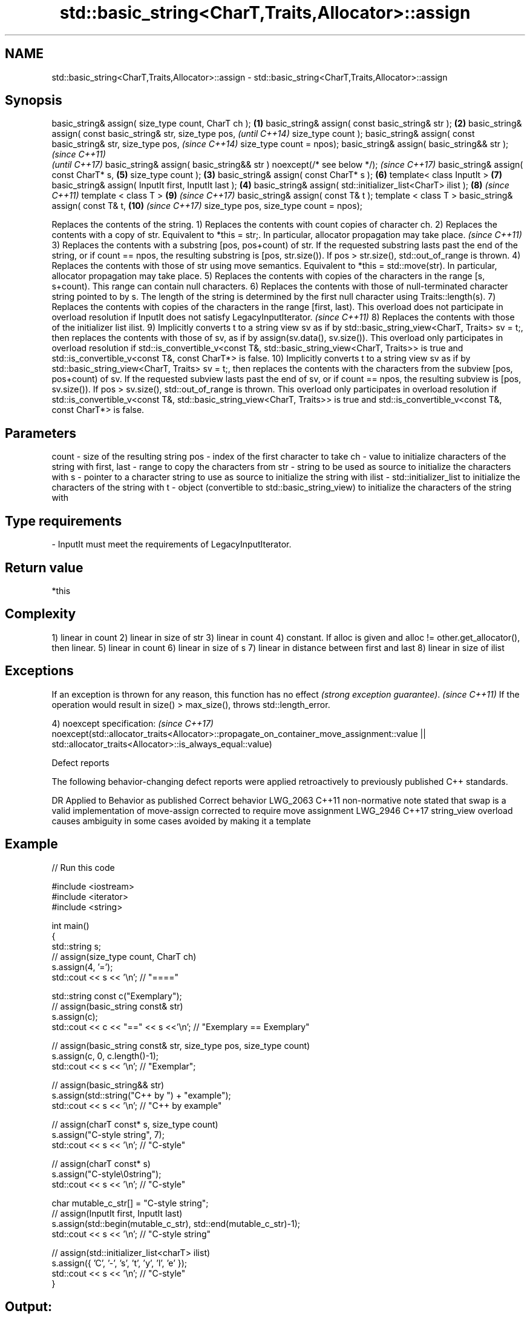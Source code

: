 .TH std::basic_string<CharT,Traits,Allocator>::assign 3 "2020.03.24" "http://cppreference.com" "C++ Standard Libary"
.SH NAME
std::basic_string<CharT,Traits,Allocator>::assign \- std::basic_string<CharT,Traits,Allocator>::assign

.SH Synopsis

basic_string& assign( size_type count, CharT ch );                    \fB(1)\fP
basic_string& assign( const basic_string& str );                      \fB(2)\fP
basic_string& assign( const basic_string& str,
size_type pos,                                                                \fI(until C++14)\fP
size_type count );
basic_string& assign( const basic_string& str,
size_type pos,                                                                \fI(since C++14)\fP
size_type count = npos);
basic_string& assign( basic_string&& str );                                                 \fI(since C++11)\fP
                                                                                            \fI(until C++17)\fP
basic_string& assign( basic_string&& str ) noexcept(/* see below */);                       \fI(since C++17)\fP
basic_string& assign( const CharT* s,                                         \fB(5)\fP
size_type count );                                                    \fB(3)\fP
basic_string& assign( const CharT* s );                                       \fB(6)\fP
template< class InputIt >                                                     \fB(7)\fP
basic_string& assign( InputIt first, InputIt last );                      \fB(4)\fP
basic_string& assign( std::initializer_list<CharT> ilist );                   \fB(8)\fP           \fI(since C++11)\fP
template < class T >                                                          \fB(9)\fP           \fI(since C++17)\fP
basic_string& assign( const T& t );
template < class T >
basic_string& assign( const T& t,                                             \fB(10)\fP          \fI(since C++17)\fP
size_type pos,
size_type count = npos);

Replaces the contents of the string.
1) Replaces the contents with count copies of character ch.
2) Replaces the contents with a copy of str. Equivalent to *this = str;.
In particular, allocator propagation may take place.
\fI(since C++11)\fP
3) Replaces the contents with a substring [pos, pos+count) of str. If the requested substring lasts past the end of the string, or if count == npos, the resulting substring is [pos, str.size()). If pos > str.size(), std::out_of_range is thrown.
4) Replaces the contents with those of str using move semantics. Equivalent to *this = std::move(str). In particular, allocator propagation may take place.
5) Replaces the contents with copies of the characters in the range [s, s+count). This range can contain null characters.
6) Replaces the contents with those of null-terminated character string pointed to by s. The length of the string is determined by the first null character using Traits::length(s).
7) Replaces the contents with copies of the characters in the range [first, last).
This overload does not participate in overload resolution if InputIt does not satisfy LegacyInputIterator.
\fI(since C++11)\fP
8) Replaces the contents with those of the initializer list ilist.
9) Implicitly converts t to a string view sv as if by std::basic_string_view<CharT, Traits> sv = t;, then replaces the contents with those of sv, as if by assign(sv.data(), sv.size()). This overload only participates in overload resolution if std::is_convertible_v<const T&, std::basic_string_view<CharT, Traits>> is true and std::is_convertible_v<const T&, const CharT*> is false.
10) Implicitly converts t to a string view sv as if by std::basic_string_view<CharT, Traits> sv = t;, then replaces the contents with the characters from the subview [pos, pos+count) of sv. If the requested subview lasts past the end of sv, or if count == npos, the resulting subview is [pos, sv.size()). If pos > sv.size(), std::out_of_range is thrown. This overload only participates in overload resolution if std::is_convertible_v<const T&, std::basic_string_view<CharT, Traits>> is true and std::is_convertible_v<const T&, const CharT*> is false.

.SH Parameters


count       - size of the resulting string
pos         - index of the first character to take
ch          - value to initialize characters of the string with
first, last - range to copy the characters from
str         - string to be used as source to initialize the characters with
s           - pointer to a character string to use as source to initialize the string with
ilist       - std::initializer_list to initialize the characters of the string with
t           - object (convertible to std::basic_string_view) to initialize the characters of the string with
.SH Type requirements
-
InputIt must meet the requirements of LegacyInputIterator.


.SH Return value

*this

.SH Complexity

1) linear in count
2) linear in size of str
3) linear in count
4) constant. If alloc is given and alloc != other.get_allocator(), then linear.
5) linear in count
6) linear in size of s
7) linear in distance between first and last
8) linear in size of ilist

.SH Exceptions


If an exception is thrown for any reason, this function has no effect \fI(strong exception guarantee)\fP.
\fI(since C++11)\fP
If the operation would result in size() > max_size(), throws std::length_error.

4)
noexcept specification:                                                                  \fI(since C++17)\fP
noexcept(std::allocator_traits<Allocator>::propagate_on_container_move_assignment::value
|| std::allocator_traits<Allocator>::is_always_equal::value)


Defect reports

The following behavior-changing defect reports were applied retroactively to previously published C++ standards.

DR       Applied to Behavior as published                                                        Correct behavior
LWG_2063 C++11      non-normative note stated that swap is a valid implementation of move-assign corrected to require move assignment
LWG_2946 C++17      string_view overload causes ambiguity in some cases                          avoided by making it a template


.SH Example


// Run this code

  #include <iostream>
  #include <iterator>
  #include <string>

  int main()
  {
    std::string s;
    // assign(size_type count, CharT ch)
    s.assign(4, '=');
    std::cout << s << '\\n'; // "===="

    std::string const c("Exemplary");
    // assign(basic_string const& str)
    s.assign(c);
    std::cout << c << "==" << s <<'\\n'; // "Exemplary == Exemplary"

    // assign(basic_string const& str, size_type pos, size_type count)
    s.assign(c, 0, c.length()-1);
    std::cout << s << '\\n'; // "Exemplar";

    // assign(basic_string&& str)
    s.assign(std::string("C++ by ") + "example");
    std::cout << s << '\\n'; // "C++ by example"

    // assign(charT const* s, size_type count)
    s.assign("C-style string", 7);
    std::cout << s << '\\n'; // "C-style"

    // assign(charT const* s)
    s.assign("C-style\\0string");
    std::cout << s << '\\n'; // "C-style"

    char mutable_c_str[] = "C-style string";
    // assign(InputIt first, InputIt last)
    s.assign(std::begin(mutable_c_str), std::end(mutable_c_str)-1);
    std::cout << s << '\\n'; // "C-style string"

    // assign(std::initializer_list<charT> ilist)
    s.assign({ 'C', '-', 's', 't', 'y', 'l', 'e' });
    std::cout << s << '\\n'; // "C-style"
  }

.SH Output:

  ====
  Exemplary==Exemplary
  Exemplar
  C++ by example
.SH C-style
.SH C-style
  C-style string
.SH C-style


.SH See also


              constructs a basic_string
constructor   \fI(public member function)\fP
              assigns values to the string
operator=     \fI(public member function)\fP




